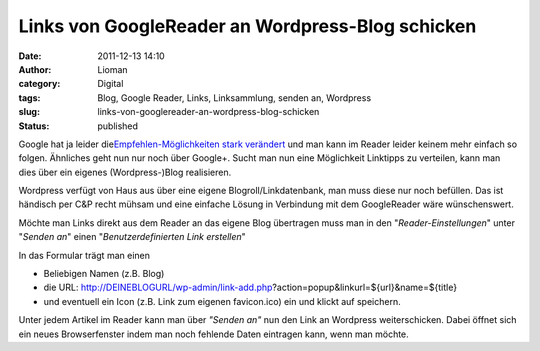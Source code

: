 Links von GoogleReader an Wordpress-Blog schicken
#################################################
:date: 2011-12-13 14:10
:author: Lioman
:category: Digital
:tags: Blog, Google Reader, Links, Linksammlung, senden an, Wordpress
:slug: links-von-googlereader-an-wordpress-blog-schicken
:status: published

Google hat ja leider die\ `Empfehlen-Möglichkeiten stark
verändert <http://googlereader.blogspot.com/2011/10/new-in-reader-fresh-design-and-google.html>`__
und man kann im Reader leider keinem mehr einfach so folgen. Ähnliches
geht nun nur noch über Google+. Sucht man nun eine Möglichkeit Linktipps
zu verteilen, kann man dies über ein eigenes (Wordpress-)Blog
realisieren.

Wordpress verfügt von Haus aus über eine eigene Blogroll/Linkdatenbank,
man muss diese nur noch befüllen. Das ist händisch per C&P recht mühsam
und eine einfache Lösung in Verbindung mit dem GoogleReader wäre
wünschenswert.

Möchte man Links direkt aus dem Reader an das eigene Blog übertragen
muss man in den "*Reader-Einstellungen*" unter "*Senden an*" einen
"*Benutzerdefinierten Link erstellen*"

|image0|

In das Formular trägt man einen

-  Beliebigen Namen (z.B. Blog)
-  die URL:
   http://DEINEBLOGURL/wp-admin/link-add.php?action=popup&linkurl=${url}&name=${title}
-  und eventuell ein Icon (z.B. Link zum eigenen favicon.ico) ein und
   klickt auf speichern.

Unter jedem Artikel im Reader kann man über *"Senden an"* nun den Link
an Wordpress weiterschicken. Dabei öffnet sich ein neues Browserfenster
indem man noch fehlende Daten eintragen kann, wenn man möchte.

.. |image0| image:: {static}/images/greader_benutzerdefinierter-link.png
   :class: aligncenter
   :width: 480px
   :height: 289px
   :target: {static}/images/greader_benutzerdefinierter-link.png
